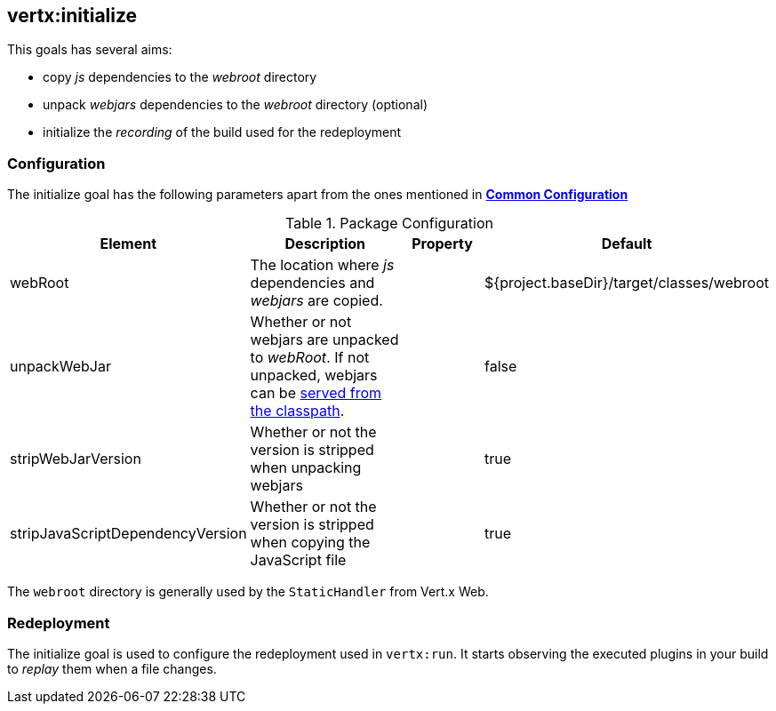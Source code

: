 
[[vertx:initialize]]
== *vertx:initialize*

This goals has several aims:

* copy _js_ dependencies to the _webroot_ directory
* unpack _webjars_ dependencies to the _webroot_ directory (optional)
* initialize the _recording_ of the build used for the redeployment

[[initialize-configuration]]
=== Configuration

The initialize goal has the following parameters apart from the ones mentioned in
 **<<common:configurations,Common Configuration>>**

.Package Configuration

[cols="1,5,2,3"]
|===
| Element | Description | Property| Default

| webRoot
| The location where _js_ dependencies and _webjars_ are copied.
| &nbsp;
| ${project.baseDir}/target/classes/webroot

| unpackWebJar
| Whether or not webjars are unpacked to _webRoot_. If not unpacked, webjars can be https://www.webjars.org/documentation#vertx[served from the classpath].
| &nbsp;
| false

| stripWebJarVersion
| Whether or not the version is stripped when unpacking webjars
| &nbsp;
| true

| stripJavaScriptDependencyVersion
| Whether or not the version is stripped when copying the JavaScript file
| &nbsp;
| true
|===

The `webroot` directory is generally used by the `StaticHandler` from Vert.x Web.

=== Redeployment

The initialize goal is used to configure the redeployment used in `vertx:run`. It starts observing the executed
plugins in your build to _replay_ them when a file changes.
